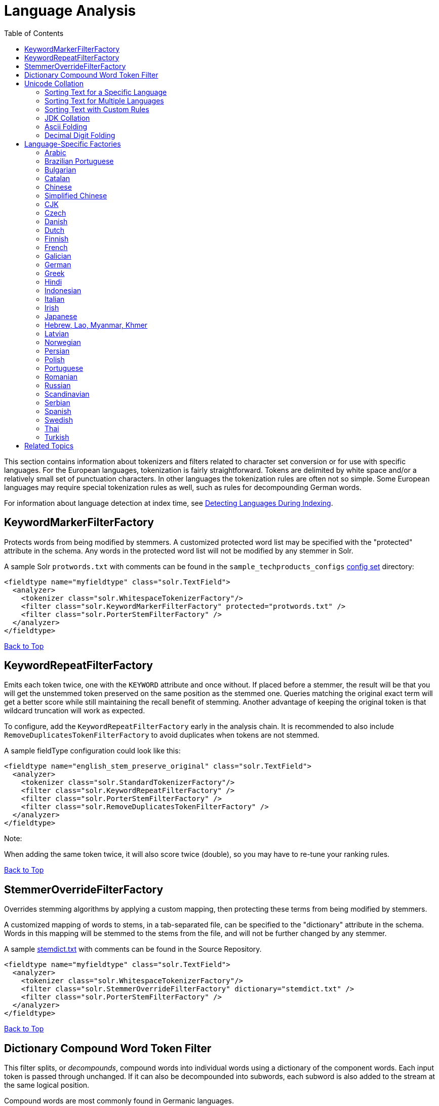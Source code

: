 Language Analysis
=================
:toc:
:page-shortname: language-analysis
:page-permalink: language-analysis.html

This section contains information about tokenizers and filters related to character set conversion or for use with specific languages. For the European languages, tokenization is fairly straightforward. Tokens are delimited by white space and/or a relatively small set of punctuation characters. In other languages the tokenization rules are often not so simple. Some European languages may require special tokenization rules as well, such as rules for decompounding German words.

For information about language detection at index time, see <<detecting-languages-during-indexing.adoc,Detecting Languages During Indexing>>.

toc::[]

[[LanguageAnalysis-KeywordMarkerFilterFactory]]
== KeywordMarkerFilterFactory

Protects words from being modified by stemmers. A customized protected word list may be specified with the "protected" attribute in the schema. Any words in the protected word list will not be modified by any stemmer in Solr.

A sample Solr `protwords.txt` with comments can be found in the `sample_techproducts_configs` <<config-sets.adoc,config set>> directory:

[source,xml]
----
<fieldtype name="myfieldtype" class="solr.TextField">
  <analyzer>
    <tokenizer class="solr.WhitespaceTokenizerFactory"/>
    <filter class="solr.KeywordMarkerFilterFactory" protected="protwords.txt" />
    <filter class="solr.PorterStemFilterFactory" />
  </analyzer>
</fieldtype>
----

<<#main,Back to Top>>

[[LanguageAnalysis-KeywordRepeatFilterFactory]]
== KeywordRepeatFilterFactory

Emits each token twice, one with the `KEYWORD` attribute and once without. If placed before a stemmer, the result will be that you will get the unstemmed token preserved on the same position as the stemmed one. Queries matching the original exact term will get a better score while still maintaining the recall benefit of stemming. Another advantage of keeping the original token is that wildcard truncation will work as expected.

To configure, add the `KeywordRepeatFilterFactory` early in the analysis chain. It is recommended to also include `RemoveDuplicatesTokenFilterFactory` to avoid duplicates when tokens are not stemmed.

A sample fieldType configuration could look like this:

[source,xml]
----
<fieldtype name="english_stem_preserve_original" class="solr.TextField">
  <analyzer>
    <tokenizer class="solr.StandardTokenizerFactory"/>
    <filter class="solr.KeywordRepeatFilterFactory" />
    <filter class="solr.PorterStemFilterFactory" />
    <filter class="solr.RemoveDuplicatesTokenFilterFactory" />
  </analyzer>
</fieldtype>
----

Note:

When adding the same token twice, it will also score twice (double), so you may have to re-tune your ranking rules.

<<#main,Back to Top>>

[[LanguageAnalysis-StemmerOverrideFilterFactory]]
== StemmerOverrideFilterFactory

Overrides stemming algorithms by applying a custom mapping, then protecting these terms from being modified by stemmers.

A customized mapping of words to stems, in a tab-separated file, can be specified to the "dictionary" attribute in the schema. Words in this mapping will be stemmed to the stems from the file, and will not be further changed by any stemmer.

A sample http://svn.apache.org/repos/asf/lucene/dev/trunk/solr/core/src/test-files/solr/collection1/conf/stemdict.txt[stemdict.txt] with comments can be found in the Source Repository.

[source,xml]
----
<fieldtype name="myfieldtype" class="solr.TextField">
  <analyzer>
    <tokenizer class="solr.WhitespaceTokenizerFactory"/>
    <filter class="solr.StemmerOverrideFilterFactory" dictionary="stemdict.txt" />
    <filter class="solr.PorterStemFilterFactory" />
  </analyzer>
</fieldtype>
----

<<#main,Back to Top>>

[[LanguageAnalysis-DictionaryCompoundWordTokenFilter]]
== Dictionary Compound Word Token Filter

This filter splits, or __decompounds__, compound words into individual words using a dictionary of the component words. Each input token is passed through unchanged. If it can also be decompounded into subwords, each subword is also added to the stream at the same logical position.

Compound words are most commonly found in Germanic languages.

*Factory class:* `solr.DictionaryCompoundWordTokenFilterFactory`

*Arguments:*

`dictionary`: (required) The path of a file that contains a list of simple words, one per line. Blank lines and lines that begin with "#" are ignored. This path may be an absolute path, or path relative to the Solr config directory.

`minWordSize`: (integer, default 5) Any token shorter than this is not decompounded.

`minSubwordSize`: (integer, default 2) Subwords shorter than this are not emitted as tokens.

`maxSubwordSize`: (integer, default 15) Subwords longer than this are not emitted as tokens.

`onlyLongestMatch`: (true/false) If true (the default), only the longest matching subwords will generate new tokens.

*Example:*

Assume that `germanwords.txt` contains at least the following words: `dumm kopf donau dampf schiff`

[source,xml]
----
<analyzer>
  <tokenizer class="solr.StandardTokenizerFactory"/>
  <filter class="solr.DictionaryCompoundWordTokenFilterFactory" dictionary="germanwords.txt"/>
</analyzer>
----

*In:* "Donaudampfschiff dummkopf"

*Tokenizer to Filter:* "Donaudampfschiff"(1), "dummkopf"(2),

*Out:* "Donaudampfschiff"(1), "Donau"(1), "dampf"(1), "schiff"(1), "dummkopf"(2), "dumm"(2), "kopf"(2)

<<#main,Back to Top>>

[[LanguageAnalysis-UnicodeCollation]]
== Unicode Collation

Unicode Collation is a language-sensitive method of sorting text that can also be used for advanced search purposes.

Unicode Collation in Solr is fast, because all the work is done at index time.

Rather than specifying an analyzer within `<fieldtype ... class="solr.TextField">`, the `solr.CollationField` and `solr.ICUCollationField` field type classes provide this functionality. `solr.ICUCollationField`, which is backed by http://site.icu-project.org[the ICU4J library], provides more flexible configuration, has more locales, is significantly faster, and requires less memory and less index space, since its keys are smaller than those produced by the JDK implementation that backs `solr.CollationField`.

`solr.ICUCollationField` is included in the Solr `analysis-extras` contrib - see `solr/contrib/analysis-extras/README.txt` for instructions on which jars you need to add to your `SOLR_HOME/lib` in order to use it.

`solr.ICUCollationField` and `solr.CollationField` fields can be created in two ways:

* Based upon a system collator associated with a Locale.
* Based upon a tailored `RuleBasedCollator` ruleset.

*Arguments for `solr.ICUCollationField`, specified as attributes within the `<fieldtype>` element:*

Using a System collator:

`locale`: (required) http://www.rfc-editor.org/rfc/rfc3066.txt[RFC 3066] locale ID. See http://demo.icu-project.org/icu-bin/locexp[the ICU locale explorer] for a list of supported locales.

`strength`: Valid values are `primary`, `secondary`, `tertiary`, `quaternary`, or `identical`. See http://userguide.icu-project.org/collation/concepts#TOC-Comparison-Levels[Comparison Levels in ICU Collation Concepts] for more information.

`decomposition`: Valid values are `no` or `canonical`. See http://userguide.icu-project.org/collation/concepts#TOC-Normalization[Normalization in ICU Collation Concepts] for more information.

Using a Tailored ruleset:

`custom`: (required) Path to a UTF-8 text file containing rules supported by the ICU ` RuleBasedCollator `

`strength`: Valid values are `primary`, `secondary`, `tertiary`, `quaternary`, or `identical`. See http://userguide.icu-project.org/collation/concepts#TOC-Comparison-Levels[Comparison Levels in ICU Collation Concepts] for more information.

`decomposition`: Valid values are `no` or `canonical`. See http://userguide.icu-project.org/collation/concepts#TOC-Normalization[Normalization in ICU Collation Concepts] for more information.

Expert options:

`alternate`: Valid values are `shifted` or `non-ignorable`. Can be used to ignore punctuation/whitespace.

`caseLevel`: (true/false) If true, in combination with `strength="primary"`, accents are ignored but case is taken into account. The default is false. See http://userguide.icu-project.org/collation/concepts#TOC-CaseLevel[CaseLevel in ICU Collation Concepts] for more information.

`caseFirst`: Valid values are `lower` or `upper`. Useful to control which is sorted first when case is not ignored.

`numeric`: (true/false) If true, digits are sorted according to numeric value, e.g. foobar-9 sorts before foobar-10. The default is false.

`variableTop`: Single character or contraction. Controls what is variable for `alternate`

[[LanguageAnalysis-SortingTextforaSpecificLanguage]]
=== Sorting Text for a Specific Language

In this example, text is sorted according to the default German rules provided by ICU4J.

Locales are typically defined as a combination of language and country, but you can specify just the language if you want. For example, if you specify "de" as the language, you will get sorting that works well for the German language. If you specify "de" as the language and "CH" as the country, you will get German sorting specifically tailored for Switzerland.

[source,xml]
----
<!-- Define a field type for German collation -->
<fieldType name="collatedGERMAN" class="solr.ICUCollationField"
           locale="de"
           strength="primary" />
...
<!-- Define a field to store the German collated manufacturer names. -->
<field name="manuGERMAN" type="collatedGERMAN" indexed="false" stored="false" docValues="true"/>
...
<!-- Copy the text to this field. We could create French, English, Spanish versions too,
     and sort differently for different users! -->
<copyField source="manu" dest="manuGERMAN"/>
----

In the example above, we defined the strength as "primary". The strength of the collation determines how strict the sort order will be, but it also depends upon the language. For example, in English, "primary" strength ignores differences in case and accents.

Another example:

[source,xml]
----
<fieldType name="polishCaseInsensitive" class="solr.ICUCollationField"
           locale="pl_PL"
           strength="secondary" />
...
<field name="city" type="text_general" indexed="true" stored="true"/>
...
<field name="city_sort" type="polishCaseInsensitive" indexed="true" stored="false"/>
...
<copyField source="city" dest="city_sort"/>
----

The type will be used for the fields where the data contains Polish text. The "secondary" strength will ignore case differences, but, unlike "primary" strength, a letter with diacritic(s) will be sorted differently from the same base letter without diacritics.

An example using the "city_sort" field to sort:

[source,plain]
----
q=*:*&fl=city&sort=city_sort+asc
----

[[LanguageAnalysis-SortingTextforMultipleLanguages]]
=== Sorting Text for Multiple Languages

There are two approaches to supporting multiple languages: if there is a small list of languages you wish to support, consider defining collated fields for each language and using `copyField`. However, adding a large number of sort fields can increase disk and indexing costs. An alternative approach is to use the Unicode `default` collator.

The Unicode `default` or `ROOT` locale has rules that are designed to work well for most languages. To use the `default` locale, simply define the locale as the empty string. This Unicode default sort is still significantly more advanced than the standard Solr sort.

[source,xml]
----
<fieldType name="collatedROOT" class="solr.ICUCollationField"
           locale=""
           strength="primary" />
----

[[LanguageAnalysis-SortingTextwithCustomRules]]
=== Sorting Text with Custom Rules

You can define your own set of sorting rules. It's easiest to take existing rules that are close to what you want and customize them.

In the example below, we create a custom rule set for German called DIN 5007-2. This rule set treats umlauts in German differently: it treats ö as equivalent to oe, ä as equivalent to ae, and ü as equivalent to ue. For more information, see the http://icu-project.org/apiref/icu4j/com/ibm/icu/text/RuleBasedCollator.html[ICU RuleBasedCollator javadocs].

This example shows how to create a custom rule set for `solr.ICUCollationField` and dump it to a file:

[source,java]
----
// get the default rules for Germany
// these are called DIN 5007-1 sorting
RuleBasedCollator baseCollator = (RuleBasedCollator) Collator.getInstance(new ULocale("de", "DE"));

// define some tailorings, to make it DIN 5007-2 sorting.
// For example, this makes ö equivalent to oe
String DIN5007_2_tailorings =
    "& ae , a\u0308 & AE , A\u0308"+
    "& oe , o\u0308 & OE , O\u0308"+
    "& ue , u\u0308 & UE , u\u0308";

// concatenate the default rules to the tailorings, and dump it to a String
RuleBasedCollator tailoredCollator = new RuleBasedCollator(baseCollator.getRules() + DIN5007_2_tailorings);
String tailoredRules = tailoredCollator.getRules();

// write these to a file, be sure to use UTF-8 encoding!!!
FileOutputStream os = new FileOutputStream(new File("/solr_home/conf/customRules.dat"));
IOUtils.write(tailoredRules, os, "UTF-8");
----

This rule set can now be used for custom collation in Solr:

[source,xml]
----
<fieldType name="collatedCUSTOM" class="solr.ICUCollationField"
           custom="customRules.dat"
           strength="primary" />
----

[[LanguageAnalysis-JDKCollation]]
=== JDK Collation

As mentioned above, ICU Unicode Collation is better in several ways than JDK Collation, but if you cannot use ICU4J for some reason, you can use `solr.CollationField`.

The principles of JDK Collation are the same as those of ICU Collation; you just specify `language`, `country` and `variant` arguments instead of the combined `locale` argument.

*Arguments for `solr.CollationField`, specified as attributes within the `<fieldtype>` element:*

Using a System collator (see http://www.oracle.com/technetwork/java/javase/java8locales-2095355.html[Oracle's list of locales supported in Java 8]):

`language`: (required) http://www.loc.gov/standards/iso639-2/php/code_list.php[ISO-639] language code

`country`: http://www.iso.org/iso/country_codes/iso_3166_code_lists/country_names_and_code_elements.htm[ISO-3166] country code

`variant`: Vendor or browser-specific code

`strength`: Valid values are `primary`, `secondary`, `tertiary` or `identical`. See http://docs.oracle.com/javase/8/docs/api/java/text/Collator.html[Oracle Java 8 Collator javadocs] for more information.

`decomposition`: Valid values are `no`, `canonical`, or `full`. See http://docs.oracle.com/javase/8/docs/api/java/text/Collator.html[Oracle Java 8 Collator javadocs] for more information.

Using a Tailored ruleset:

`custom`: (required) Path to a UTF-8 text file containing rules supported by the ` JDK RuleBasedCollator `

`strength`: Valid values are `primary`, `secondary`, `tertiary` or `identical`. See http://docs.oracle.com/javase/8/docs/api/java/text/Collator.html[Oracle Java 8 Collator javadocs] for more information.

`decomposition`: Valid values are `no`, `canonical`, or `full`. See http://docs.oracle.com/javase/8/docs/api/java/text/Collator.html[Oracle Java 8 Collator javadocs] for more information.

*A `solr.CollationField` example:*

[source,xml]
----
<fieldType name="collatedGERMAN" class="solr.CollationField"
           language="de"
           country="DE"
           strength="primary" /> <!-- ignore Umlauts and letter case when sorting -->
...
<field name="manuGERMAN" type="collatedGERMAN" indexed="false" stored="false" docValues="true" />
...
<copyField source="manu" dest="manuGERMAN"/>
----

<<#main,Back to Top>>

[[LanguageAnalysis-ASCII&DecimalFoldingFilters]]
== ASCII & Decimal Folding Filters

[[LanguageAnalysis-AsciiFolding]]
=== Ascii Folding

This filter converts alphabetic, numeric, and symbolic Unicode characters which are not in the first 127 ASCII characters (the "Basic Latin" Unicode block) into their ASCII equivalents, if one exists. Only those characters with reasonable ASCII alternatives are converted.

This can increase recall by causing more matches. On the other hand, it can reduce precision because language-specific character differences may be lost.

*Factory class:* `solr.ASCIIFoldingFilterFactory`

*Arguments:* None

*Example:*

[source,xml]
----
<analyzer>
  <tokenizer class="solr.StandardTokenizerFactory"/>
  <filter class="solr.ASCIIFoldingFilterFactory"/>
</analyzer>
----

*In:* "Björn Ångström"

*Tokenizer to Filter:* "Björn", "Ångström"

*Out:* "Bjorn", "Angstrom"

[[LanguageAnalysis-DecimalDigitFolding]]
=== Decimal Digit Folding

This filter converts any character in the Unicode "Decimal Number" general category (`"Nd"`) into their equivalent Basic Latin digits (0-9).

This can increase recall by causing more matches. On the other hand, it can reduce precision because language-specific character differences may be lost.

*Factory class:* `solr.DecimalDigitFilterFactory`

*Arguments:* None

*Example:*

[source,xml]
----
<analyzer>
  <tokenizer class="solr.StandardTokenizerFactory"/>
  <filter class="solr.DecimalDigitFilterFactory"/>
</analyzer>
----

<<#main,Back to Top>>

[[LanguageAnalysis-Language-SpecificFactories]]
== Language-Specific Factories

These factories are each designed to work with specific languages. The languages covered here are:

* <<#LanguageAnalysis-Arabic,Arabic>>
* <<#LanguageAnalysis-BrazilianPortuguese,Brazilian Portuguese>>
* <<#LanguageAnalysis-Bulgarian,Bulgarian>>
* <<#LanguageAnalysis-Catalan,Catalan>>
* <<#LanguageAnalysis-Chinese,Chinese>>
* <<#LanguageAnalysis-SimplifiedChinese,Simplified Chinese>>
* <<#LanguageAnalysis-CJK,CJK>>
* <<#LanguageAnalysis-Czech,Czech>>
* <<#LanguageAnalysis-Danish,Danish>>

* <<#LanguageAnalysis-Dutch,Dutch>>
* <<#LanguageAnalysis-Finnish,Finnish>>
* <<#LanguageAnalysis-French,French>>
* <<#LanguageAnalysis-Galician,Galician>>
* <<#LanguageAnalysis-German,German>>
* <<#LanguageAnalysis-Greek,Greek>>
* <<#LanguageAnalysis-Hebrew,Lao,Myanmar,Khmer,Hebrew, Lao, Myanmar, Khmer>>
* <<#LanguageAnalysis-Hindi,Hindi>>

* <<#LanguageAnalysis-Indonesian,Indonesian>>
* <<#LanguageAnalysis-Italian,Italian>>
* <<#LanguageAnalysis-Irish,Irish>>
* <<#LanguageAnalysis-Japanese,Japanese>>
* <<#LanguageAnalysis-Latvian,Latvian>>
* <<#LanguageAnalysis-Norwegian,Norwegian>>
* <<#LanguageAnalysis-Persian,Persian>>
* <<#LanguageAnalysis-Polish,Polish>>
* <<#LanguageAnalysis-Portuguese,Portuguese>>

* <<#LanguageAnalysis-Romanian,Romanian>>
* <<#LanguageAnalysis-Russian,Russian>>
* <<#LanguageAnalysis-Scandinavian,Scandinavian>>
* <<#LanguageAnalysis-Serbian,Serbian>>
* <<#LanguageAnalysis-Spanish,Spanish>>
* <<#LanguageAnalysis-Swedish,Swedish>>
* <<#LanguageAnalysis-Thai,Thai>>
* <<#LanguageAnalysis-Turkish,Turkish>>

[[LanguageAnalysis-Arabic]]
=== Arabic

Solr provides support for the http://www.mtholyoke.edu/~lballest/Pubs/arab_stem05.pdf[Light-10] (PDF) stemming algorithm, and Lucene includes an example stopword list.

This algorithm defines both character normalization and stemming, so these are split into two filters to provide more flexibility.

*Factory classes:* `solr.ArabicStemFilterFactory`, `solr.ArabicNormalizationFilterFactory`

*Arguments:* None

*Example:*

[source,xml]
----
<analyzer>
  <tokenizer class="solr.StandardTokenizerFactory"/>
  <filter class="solr.ArabicNormalizationFilterFactory"/>
  <filter class="solr.ArabicStemFilterFactory"/>
</analyzer>
----

<<#main,Back to Top>>

[[LanguageAnalysis-BrazilianPortuguese]]
=== Brazilian Portuguese

This is a Java filter written specifically for stemming the Brazilian dialect of the Portuguese language. It uses the Lucene class `org.apache.lucene.analysis.br.BrazilianStemmer`. Although that stemmer can be configured to use a list of protected words (which should not be stemmed), this factory does not accept any arguments to specify such a list.

*Factory class:* `solr.BrazilianStemFilterFactory`

*Arguments:* None

*Example:*

[source,xml]
----
<analyzer type="index">
  <tokenizer class="solr.StandardTokenizerFactory"/>
  <filter class="solr.BrazilianStemFilterFactory"/>
</analyzer>
----

*In:* "praia praias"

*Tokenizer to Filter:* "praia", "praias"

*Out:* "pra", "pra"

<<#main,Back to Top>>

[[LanguageAnalysis-Bulgarian]]
=== Bulgarian

Solr includes a light stemmer for Bulgarian, following http://members.unine.ch/jacques.savoy/Papers/BUIR.pdf[this algorithm] (PDF), and Lucene includes an example stopword list.

*Factory class:* `solr.BulgarianStemFilterFactory`

*Arguments:* None

*Example:*

[source,xml]
----
<analyzer>  
  <tokenizer class="solr.StandardTokenizerFactory"/>
  <filter class="solr.LowerCaseFilterFactory"/>
  <filter class="solr.BulgarianStemFilterFactory"/>
</analyzer>
----

<<#main,Back to Top>>

[[LanguageAnalysis-Catalan]]
=== Catalan

Solr can stem Catalan using the Snowball Porter Stemmer with an argument of `language="Catalan"`. Solr includes a set of contractions for Catalan, which can be stripped using `solr.ElisionFilterFactory`.

*Factory class:* `solr.SnowballPorterFilterFactory`

*Arguments:*

`language`: (required) stemmer language, "Catalan" in this case

*Example:*

[source,xml]
----
<analyzer>
  <tokenizer class="solr.StandardTokenizerFactory"/>
  <filter class="solr.LowerCaseFilterFactory"/>
  <filter class="solr.ElisionFilterFactory" 
          articles="lang/contractions_ca.txt"/>
  <filter class="solr.SnowballPorterFilterFactory" language="Catalan" />
</analyzer>
----

*In:* "llengües llengua"

*Tokenizer to Filter:* "llengües"(1) "llengua"(2),

*Out:* "llengu"(1), "llengu"(2)

<<#main,Back to Top>>

[[LanguageAnalysis-Chinese]]
=== Chinese

[[LanguageAnalysis-ChineseTokenizer]]
==== Chinese Tokenizer

The Chinese Tokenizer is deprecated as of Solr 3.4. Use the <<tokenizers.adoc#Tokenizers-StandardTokenizer,`solr.StandardTokenizerFactory`>> instead.

*Factory class:* `solr.ChineseTokenizerFactory`

*Arguments:* None

*Example:*

[source,xml]
----
<analyzer type="index">
  <tokenizer class="solr.ChineseTokenizerFactory"/>
</analyzer>
----

[[LanguageAnalysis-ChineseFilterFactory]]
==== Chinese Filter Factory

The Chinese Filter Factory is deprecated as of Solr 3.4. Use the <<filter-descriptions.adoc#FilterDescriptions-StopFilter,`solr.StopFilterFactory`>> instead.

*Factory class:* `solr.ChineseFilterFactory`

*Arguments:* None

*Example:*

[source,xml]
----
<analyzer type="index">
  <tokenizer class="solr.StandardTokenizerFactory"/>
  <filter class="solr.ChineseFilterFactory"/>
</analyzer>
----

<<#main,Back to Top>>

[[LanguageAnalysis-SimplifiedChinese]]
=== Simplified Chinese

For Simplified Chinese, Solr provides support for Chinese sentence and word segmentation with the `solr.HMMChineseTokenizerFactory` in the `analysis-extras` contrib module. This component includes a large dictionary and segments Chinese text into words with the Hidden Markov Model. To use this filter, see `solr/contrib/analysis-extras/README.txt` for instructions on which jars you need to add to your `solr_home/lib`.

*Factory class:* `solr.HMMChineseTokenizerFactory`

*Arguments:* None

*Examples:*

To use the default setup with fallback to English Porter stemmer for English words, use:

`<analyzer class="org.apache.lucene.analysis.cn.smart.SmartChineseAnalyzer"/>`

Or to configure your own analysis setup, use the `solr.HMMChineseTokenizerFactory` along with your custom filter setup.

[source,xml]
----
<analyzer>
  <tokenizer class="solr.HMMChineseTokenizerFactory"/>
  <filter class="solr.StopFilterFactory
          words="org/apache/lucene/analysis/cn/smart/stopwords.txt"/>
  <filter class="solr.PorterStemFilterFactory"/>
</analyzer>
----

<<#main,Back to Top>>

[[LanguageAnalysis-CJK]]
=== CJK

This tokenizer breaks Chinese, Japanese and Korean language text into tokens. These are not whitespace delimited languages. The tokens generated by this tokenizer are "doubles", overlapping pairs of CJK characters found in the field text.

*Factory class:* `solr.CJKTokenizerFactory`

*Arguments:* None

*Example:*

[source,xml]
----
<analyzer type="index">
  <tokenizer class="solr.CJKTokenizerFactory"/>
</analyzer>
----

<<#main,Back to Top>>

[[LanguageAnalysis-Czech]]
=== Czech

Solr includes a light stemmer for Czech, following https://dl.acm.org/citation.cfm?id=1598600[this algorithm], and Lucene includes an example stopword list.

*Factory class:* `solr.CzechStemFilterFactory`

*Arguments:* None

*Example:*

[source,xml]
----
<analyzer>
  <tokenizer class="solr.StandardTokenizerFactory"/>
  <filter class="solr.LowerCaseFilterFactory"/>
  <filter class="solr.CzechStemFilterFactory"/>
<analyzer>
----

*In:* "prezidenští, prezidenta, prezidentského"

*Tokenizer to Filter:* "prezidenští", "prezidenta", "prezidentského"

*Out:* "preziden", "preziden", "preziden"

<<#main,Back to Top>>

[[LanguageAnalysis-Danish]]
=== Danish

Solr can stem Danish using the Snowball Porter Stemmer with an argument of `language="Danish"`.

Also relevant are the <<#LanguageAnalysis-Scandinavian,Scandinavian normalization filters>>.

*Factory class:* `solr.SnowballPorterFilterFactory`

*Arguments:*

`language`: (required) stemmer language, "Danish" in this case

*Example:*

[source,xml]
----
<analyzer>
  <tokenizer class="solr.StandardTokenizerFactory"/>
  <filter class="solr.LowerCaseFilterFactory"/>
  <filter class="solr.SnowballPorterFilterFactory" language="Danish" />
</analyzer>
----

*In:* "undersøg undersøgelse"

*Tokenizer to Filter:* "undersøg"(1) "undersøgelse"(2),

*Out:* "undersøg"(1), "undersøg"(2)

<<#main,Back to Top>>

[[LanguageAnalysis-Dutch]]
=== Dutch

Solr can stem Dutch using the Snowball Porter Stemmer with an argument of `language="Dutch"`.

*Factory class:* `solr.SnowballPorterFilterFactory`

*Arguments:*

`language`: (required) stemmer language, "Dutch" in this case

*Example:*

[source,xml]
----
<analyzer type="index">
  <tokenizer class="solr.StandardTokenizerFactory"/>
  <filter class="solr.LowerCaseFilterFactory"/>
  <filter class="solr.SnowballPorterFilterFactory" language="Dutch"/>
</analyzer>
----

*In:* "kanaal kanalen"

*Tokenizer to Filter:* "kanaal", "kanalen"

*Out:* "kanal", "kanal"

<<#main,Back to Top>>

[[LanguageAnalysis-Finnish]]
=== Finnish

Solr includes support for stemming Finnish, and Lucene includes an example stopword list.

*Factory class:* `solr.FinnishLightStemFilterFactory`

*Arguments:* None

*Example:*

[source,xml]
----
<analyzer type="index">
  <tokenizer class="solr.StandardTokenizerFactory"/>
  <filter class="solr.FinnishLightStemFilterFactory"/>
</analyzer>
----

*In:* "kala kalat"

*Tokenizer to Filter:* "kala", "kalat"

*Out:* "kala", "kala"

<<#main,Back to Top>>

[[LanguageAnalysis-French]]
=== French

[[LanguageAnalysis-ElisionFilter]]
==== Elision Filter

Removes article elisions from a token stream. This filter can be useful for languages such as French, Catalan, Italian, and Irish.

*Factory class:* `solr.ElisionFilterFactory`

*Arguments:*

`articles`: The pathname of a file that contains a list of articles, one per line, to be stripped. Articles are words such as "le", which are commonly abbreviated, such as in _l'avion_ (the plane). This file should include the abbreviated form, which precedes the apostrophe. In this case, simply "__l__". If no `articles` attribute is specified, a default set of French articles is used.

`ignoreCase`: (boolean) If true, the filter ignores the case of words when comparing them to the common word file. Defaults to `false`

*Example:*

[source,xml]
----
<analyzer>
  <tokenizer class="solr.StandardTokenizerFactory"/>
  <filter class="solr.ElisionFilterFactory" 
          ignoreCase="true"
          articles="lang/contractions_fr.txt"/>
</analyzer>
----

*In:* "L'histoire d'art"

*Tokenizer to Filter:* "L'histoire", "d'art"

*Out:* "histoire", "art"

[[LanguageAnalysis-FrenchLightStemFilter]]
==== French Light Stem Filter

Solr includes three stemmers for French: one in the `solr.SnowballPorterFilterFactory`, a lighter stemmer called `solr.FrenchLightStemFilterFactory`, and an even less aggressive stemmer called `solr.FrenchMinimalStemFilterFactory`. Lucene includes an example stopword list.

*Factory classes:* `solr.FrenchLightStemFilterFactory`, `solr.FrenchMinimalStemFilterFactory`

*Arguments:* None

*Examples:*

[source,xml]
----
<analyzer>
  <tokenizer class="solr.StandardTokenizerFactory"/>
  <filter class="solr.LowerCaseFilterFactory"/>
  <filter class="solr.ElisionFilterFactory" 
          articles="lang/contractions_fr.txt"/>
  <filter class="solr.FrenchLightStemFilterFactory"/>
</analyzer>
----

[source,xml]
----
<analyzer>
  <tokenizer class="solr.StandardTokenizerFactory"/>
  <filter class="solr.LowerCaseFilterFactory"/>
  <filter class="solr.ElisionFilterFactory" 
          articles="lang/contractions_fr.txt"/>
  <filter class="solr.FrenchMinimalStemFilterFactory"/>
</analyzer>
----

*In:* "le chat, les chats"

*Tokenizer to Filter:* "le", "chat", "les", "chats"

*Out:* "le", "chat", "le", "chat"

<<#main,Back to Top>>

[[LanguageAnalysis-Galician]]
=== Galician

Solr includes a stemmer for Galician following http://bvg.udc.es/recursos_lingua/stemming.jsp[this algorithm], and Lucene includes an example stopword list.

*Factory class:* `solr.GalicianStemFilterFactory`

*Arguments:* None

*Example:*

[source,xml]
----
<analyzer>
  <tokenizer class="solr.StandardTokenizerFactory"/>
  <filter class="solr.LowerCaseFilterFactory"/>
  <filter class="solr.GalicianStemFilterFactory"/>
</analyzer>
----

*In:* "felizmente Luzes"

*Tokenizer to Filter:* "felizmente", "luzes"

*Out:* "feliz", "luz"

<<#main,Back to Top>>

[[LanguageAnalysis-German]]
=== German

Solr includes four stemmers for German: one in the `solr.SnowballPorterFilterFactory language="German"`, a stemmer called `solr.GermanStemFilterFactory`, a lighter stemmer called `solr.GermanLightStemFilterFactory`, and an even less aggressive stemmer called `solr.GermanMinimalStemFilterFactory`. Lucene includes an example stopword list.

*Factory classes:* `solr.GermanStemFilterFactory`, `solr.LightGermanStemFilterFactory`, `solr.MinimalGermanStemFilterFactory`

*Arguments:* None

*Examples:*

[source,xml]
----
<analyzer type="index">
  <tokenizer class="solr.StandardTokenizerFactory "/>
  <filter class="solr.GermanStemFilterFactory"/>
</analyzer>
----

[source,xml]
----
<analyzer type="index">
  <tokenizer class="solr.StandardTokenizerFactory"/>
  <filter class="solr.GermanLightStemFilterFactory"/>
</analyzer>
----

[source,xml]
----
<analyzer type="index">
  <tokenizer class="solr.StandardTokenizerFactory "/>
  <filter class="solr.GermanMinimalStemFilterFactory"/>
</analyzer>
----

*In:* "haus häuser"

*Tokenizer to Filter:* "haus", "häuser"

*Out:* "haus", "haus"

<<#main,Back to Top>>

[[LanguageAnalysis-Greek]]
=== Greek

This filter converts uppercase letters in the Greek character set to the equivalent lowercase character.

*Factory class:* `solr.GreekLowerCaseFilterFactory`

*Arguments:* None

Note:

Use of custom charsets is not longer supported as of Solr 3.1. If you need to index text in these encodings, please use Java's character set conversion facilities (InputStreamReader, and so on.) during I/O, so that Lucene can analyze this text as Unicode instead.

*Example:*

[source,xml]
----
<analyzer type="index">
  <tokenizer class="solr.StandardTokenizerFactory"/>
  <filter class="solr.GreekLowerCaseFilterFactory"/>
</analyzer>
----

<<#main,Back to Top>>

[[LanguageAnalysis-Hindi]]
=== Hindi

Solr includes support for stemming Hindi following http://computing.open.ac.uk/Sites/EACLSouthAsia/Papers/p6-Ramanathan.pdf[this algorithm] (PDF), support for common spelling differences through the `solr.HindiNormalizationFilterFactory`, support for encoding differences through the `solr.IndicNormalizationFilterFactory` following http://ldc.upenn.edu/myl/IndianScriptsUnicode.html[this algorithm], and Lucene includes an example stopword list.

*Factory classes:* `solr.IndicNormalizationFilterFactory`, `solr.HindiNormalizationFilterFactory`, `solr.HindiStemFilterFactory`

*Arguments:* None

*Example:*

[source,xml]
----
<analyzer type="index">
  <tokenizer class="solr.StandardTokenizerFactory"/>
  <filter class="solr.IndicNormalizationFilterFactory"/>
  <filter class="solr.HindiNormalizationFilterFactory"/>
  <filter class="solr.HindiStemFilterFactory"/>
</analyzer>
----

<<#main,Back to Top>>

[[LanguageAnalysis-Indonesian]]
=== Indonesian

Solr includes support for stemming Indonesian (Bahasa Indonesia) following http://www.illc.uva.nl/Publications/ResearchReports/MoL-2003-02.text.pdf[this algorithm] (PDF), and Lucene includes an example stopword list.

*Factory class:* `solr.IndonesianStemFilterFactory`

*Arguments:* None

*Example:*

[source,xml]
----
<analyzer>
  <tokenizer class="solr.StandardTokenizerFactory"/>
  <filter class="solr.LowerCaseFilterFactory"/>
  <filter class="solr.IndonesianStemFilterFactory" stemDerivational="true" />
</analyzer>
----

*In:* "sebagai sebagainya"

*Tokenizer to Filter:* "sebagai", "sebagainya"

*Out:* "bagai", "bagai"

<<#main,Back to Top>>

[[LanguageAnalysis-Italian]]
=== Italian

Solr includes two stemmers for Italian: one in the `solr.SnowballPorterFilterFactory language="Italian"`, and a lighter stemmer called `solr.ItalianLightStemFilterFactory`. Lucene includes an example stopword list.

*Factory class:* `solr.ItalianStemFilterFactory`

*Arguments:* None

*Example:*

[source,xml]
----
<analyzer>
  <tokenizer class="solr.StandardTokenizerFactory"/>
  <filter class="solr.LowerCaseFilterFactory"/>
  <filter class="solr.ElisionFilterFactory" 
          articles="lang/contractions_it.txt"/>
  <filter class="solr.ItalianLightStemFilterFactory"/>
</analyzer>
----

*In:* "propaga propagare propagamento"

*Tokenizer to Filter:* "propaga", "propagare", "propagamento"

*Out:* "propag", "propag", "propag"

<<#main,Back to Top>>

[[LanguageAnalysis-Irish]]
=== Irish

Solr can stem Irish using the Snowball Porter Stemmer with an argument of `language="Irish"`. Solr includes `solr.IrishLowerCaseFilterFactory`, which can handle Irish-specific constructs. Solr also includes a set of contractions for Irish which can be stripped using `solr.ElisionFilterFactory`.

*Factory class:* `solr.SnowballPorterFilterFactory`

*Arguments:*

`language`: (required) stemmer language, "Irish" in this case

*Example:*

[source,xml]
----
<analyzer>
  <tokenizer class="solr.StandardTokenizerFactory"/>
  <filter class="solr.ElisionFilterFactory"
          articles="lang/contractions_ga.txt"/>
  <filter class="solr.IrishLowerCaseFilterFactory"/>
  <filter class="solr.SnowballPorterFilterFactory" language="Irish" />
</analyzer>
----

*In:* "siopadóireacht síceapatacha b'fhearr m'athair"

*Tokenizer to Filter:* "siopadóireacht", "síceapatacha", "b'fhearr", "m'athair"

*Out:* "siopadóir", "síceapaite", "fearr", "athair"

<<#main,Back to Top>>

[[LanguageAnalysis-Japanese]]
=== Japanese

Solr includes support for analyzing Japanese, via the Lucene Kuromoji morphological analyzer, which includes several analysis components - more details on each below:

* `JapaneseIterationMarkCharFilter` normalizes Japanese horizontal iteration marks (odoriji) to their expanded form.
* `JapaneseTokenizer` tokenizes Japanese using morphological analysis, and annotates each term with part-of-speech, base form (a.k.a. lemma), reading and pronunciation.
* `JapaneseBaseFormFilter` replaces original terms with their base forms (a.k.a. lemmas).
* `JapanesePartOfSpeechStopFilter` removes terms that have one of the configured parts-of-speech.
* `JapaneseKatakanaStemFilter` normalizes common katakana spelling variations ending in a long sound character (U+30FC) by removing the long sound character.

Also useful for Japanese analysis, from lucene-analyzers-common:

* `CJKWidthFilter` folds fullwidth ASCII variants into the equivalent Basic Latin forms, and folds halfwidth Katakana variants into their equivalent fullwidth forms.

[[LanguageAnalysis-JapaneseIterationMarkCharFilter]]
==== Japanese Iteration Mark CharFilter

Normalizes horizontal Japanese iteration marks (odoriji) to their expanded form. Vertical iteration marks are not supported.

*Factory class:* `JapaneseIterationMarkCharFilterFactory`

*Arguments:*

`normalizeKanji`: set to `false` to not normalize kanji iteration marks (default is `true`)

` normalizeKana`: set to `false` to not normalize kana iteration marks (default is `true`)

[[LanguageAnalysis-JapaneseTokenizer]]
==== Japanese Tokenizer

Tokenizer for Japanese that uses morphological analysis, and annotates each term with part-of-speech, base form (a.k.a. lemma), reading and pronunciation.

`JapaneseTokenizer` has a `search` mode (the default) that does segmentation useful for search: a heuristic is used to segment compound terms into their constituent parts while also keeping the original compound terms as synonyms.

*Factory class:* `solr.JapaneseTokenizerFactory`

*Arguments:*

`mode`: Use `search` mode to get a noun-decompounding effect useful for search. `search` mode improves segmentation for search at the expense of part-of-speech accuracy. Valid values for `mode` are:

* `normal`: default segmentation
* `search`: segmentation useful for search (extra compound splitting)
* `extended`: search mode plus unigramming of unknown words (experimental)

For some applications it might be good to use `search` mode for indexing and `normal` mode for queries to increase precision and prevent parts of compounds from being matched and highlighted.

`userDictionary`: filename for a user dictionary, which allows overriding the statistical model with your own entries for segmentation, part-of-speech tags and readings without a need to specify weights. See `lang/userdict_ja.txt` for a sample user dictionary file.

`userDictionaryEncoding`: user dictionary encoding (default is UTF-8)

`discardPunctuation`: set to `false` to keep punctuation, `true` to discard (the default)

[[LanguageAnalysis-JapaneseBaseFormFilter]]
==== Japanese Base Form Filter

Replaces original terms' text with the corresponding base form (lemma). (`JapaneseTokenizer` annotates each term with its base form.)

*Factory class:* `JapaneseBaseFormFilterFactory`

(no arguments)

[[LanguageAnalysis-JapanesePartOfSpeechStopFilter]]
==== Japanese Part Of Speech Stop Filter

Removes terms with one of the configured parts-of-speech. `JapaneseTokenizer` annotates terms with parts-of-speech.

*Factory class* *:* `JapanesePartOfSpeechStopFilterFactory`

*Arguments:*

`tags`: filename for a list of parts-of-speech for which to remove terms; see `conf/lang/stoptags_ja.txt` in the `sample_techproducts_config` <<config-sets.adoc,config set>> for an example.

`enablePositionIncrements`: if `luceneMatchVersion` is `4.3` or earlier and `enablePositionIncrements="false"`, no position holes will be left by this filter when it removes tokens. *This argument is invalid if `luceneMatchVersion` is `5.0` or later.*

[[LanguageAnalysis-JapaneseKatakanaStemFilter]]
==== Japanese Katakana Stem Filter

Normalizes common katakana spelling variations ending in a long sound character (U+30FC) by removing the long sound character.

`CJKWidthFilterFactory` should be specified prior to this filter to normalize half-width katakana to full-width.

*Factory class:* `JapaneseKatakanaStemFilterFactory`

*Arguments:*

`minimumLength`: terms below this length will not be stemmed. Default is 4, value must be 2 or more.

[[LanguageAnalysis-CJKWidthFilter]]
==== CJK Width Filter

Folds fullwidth ASCII variants into the equivalent Basic Latin forms, and folds halfwidth Katakana variants into their equivalent fullwidth forms.

*Factory class:* `CJKWidthFilterFactory`

(no arguments)

Example:

[source,xml]
----
<fieldType name="text_ja" positionIncrementGap="100" autoGeneratePhraseQueries="false">
  <analyzer>
    <!-- Uncomment if you need to handle iteration marks: -->
    <!-- <charFilter class="solr.JapaneseIterationMarkCharFilterFactory" /> --> 
    <tokenizer class="solr.JapaneseTokenizerFactory" mode="search" userDictionary="lang/userdict_ja.txt"/>
    <filter class="solr.JapaneseBaseFormFilterFactory"/>
    <filter class="solr.JapanesePartOfSpeechStopFilterFactory" tags="lang/stoptags_ja.txt"/>
    <filter class="solr.CJKWidthFilterFactory"/>
    <filter class="solr.StopFilterFactory" ignoreCase="true" words="lang/stopwords_ja.txt"/>
    <filter class="solr.JapaneseKatakanaStemFilterFactory" minimumLength="4"/>
    <filter class="solr.LowerCaseFilterFactory"/>
  </analyzer>
</fieldType>
----

<<#main,Back to Top>>

[[LanguageAnalysis-Hebrew,Lao,Myanmar,Khmer]]
=== Hebrew, Lao, Myanmar, Khmer

Lucene provides support, in addition to UAX#29 word break rules, for Hebrew's use of the double and single quote characters, and for segmenting Lao, Myanmar, and Khmer into syllables with the `solr.ICUTokenizerFactory` in the `analysis-extras` contrib module. To use this tokenizer, see `solr/contrib/analysis-extras/README.txt for` instructions on which jars you need to add to your `solr_home/lib`.

See <<tokenizers.adoc#Tokenizers-ICUTokenizer,the ICUTokenizer>> for more information.

<<#main,Back to Top>>

[[LanguageAnalysis-Latvian]]
=== Latvian

Solr includes support for stemming Latvian, and Lucene includes an example stopword list.

*Factory class:* `solr.LatvianStemFilterFactory`

*Arguments:* None

*Example:*

[source,xml]
----
<fieldType name="text_lvstem" class="solr.TextField" positionIncrementGap="100">
  <analyzer>
    <tokenizer class="solr.StandardTokenizerFactory"/>
    <filter class="solr.LowerCaseFilterFactory"/>
    <filter class="solr.LatvianStemFilterFactory"/>
  </analyzer>
</fieldType>
----

*In:* "tirgiem tirgus"

*Tokenizer to Filter:* "tirgiem", "tirgus"

*Out:* "tirg", "tirg"

<<#main,Back to Top>>

[[LanguageAnalysis-Norwegian]]
=== Norwegian

Solr includes two classes for stemming Norwegian, `NorwegianLightStemFilterFactory` and `NorwegianMinimalStemFilterFactory`. Lucene includes an example stopword list.

Another option is to use the Snowball Porter Stemmer with an argument of language="Norwegian".

Also relevant are the <<#LanguageAnalysis-Scandinavian,Scandinavian normalization filters>>.

[[LanguageAnalysis-NorwegianLightStemmer]]
==== Norwegian Light Stemmer

The `NorwegianLightStemFilterFactory` requires a "two-pass" sort for the -dom and -het endings. This means that in the first pass the word "kristendom" is stemmed to "kristen", and then all the general rules apply so it will be further stemmed to "krist". The effect of this is that "kristen," "kristendom," "kristendommen," and "kristendommens" will all be stemmed to "krist."

The second pass is to pick up -dom and -het endings. Consider this example:

[width="100%",cols="25%,25%,25%,25%",options="header",]
|==================================================
|*One pass* | |*Two passes* |
|*Before* |*After* |*Before* |*After*
|forlegen |forleg |forlegen |forleg
|forlegenhet |forlegen |forlegenhet |forleg
|forlegenheten |forlegen |forlegenheten |forleg
|forlegenhetens |forlegen |forlegenhetens |forleg
|firkantet |firkant |firkantet |firkant
|firkantethet |firkantet |firkantethet |firkant
|firkantetheten |firkantet |firkantetheten |firkant
|==================================================

*Factory class:* `solr.NorwegianLightStemFilterFactory`

*Arguments:* `variant:` Choose the Norwegian language variant to use. Valid values are:

* `nb:` Bokmål (default)
* `nn:` Nynorsk
* `no:` both

*Example:*

[source,xml]
----
<fieldType name="text_no" class="solr.TextField" positionIncrementGap="100">
  <analyzer> 
    <tokenizer class="solr.StandardTokenizerFactory"/>
    <filter class="solr.LowerCaseFilterFactory"/>
    <filter class="solr.StopFilterFactory" ignoreCase="true" words="lang/stopwords_no.txt" format="snowball"/>
    <filter class="solr.NorwegianLightStemFilterFactory"/>
  </analyzer>
</fieldType>
----

*In:* "Forelskelsen"

*Tokenizer to Filter:* "forelskelsen"

*Out:* "forelske"

[[LanguageAnalysis-NorwegianMinimalStemmer]]
==== Norwegian Minimal Stemmer

The `NorwegianMinimalStemFilterFactory` stems plural forms of Norwegian nouns only.

*Factory class:* `solr.NorwegianMinimalStemFilterFactory`

*Arguments:* `variant:` Choose the Norwegian language variant to use. Valid values are:

* `nb:` Bokmål (default)
* `nn:` Nynorsk
* `no:` both

*Example:*

[source,xml]
----
<fieldType name="text_no" class="solr.TextField" positionIncrementGap="100">
  <analyzer> 
    <tokenizer class="solr.StandardTokenizerFactory"/>
    <filter class="solr.LowerCaseFilterFactory"/>
    <filter class="solr.StopFilterFactory" ignoreCase="true" words="lang/stopwords_no.txt" format="snowball"/>
    <filter class="solr.NorwegianMinimalStemFilterFactory"/>
  </analyzer>
</fieldType>
----

*In:* "Bilens"

*Tokenizer to Filter:* "bilens"

*Out:* "bil"

<<#main,Back to Top>>

[[LanguageAnalysis-Persian]]
=== Persian

[[LanguageAnalysis-PersianFilterFactories]]
==== Persian Filter Factories

Solr includes support for normalizing Persian, and Lucene includes an example stopword list.

*Factory class:* `solr.PersianNormalizationFilterFactory`

*Arguments:* None

*Example:*

[source,xml]
----
<analyzer>
  <tokenizer class="solr.StandardTokenizerFactory"/>
  <filter class="solr.ArabicNormalizationFilterFactory"/>
  <filter class="solr.PersianNormalizationFilterFactory">
</analyzer>
----

<<#main,Back to Top>>

[[LanguageAnalysis-Polish]]
=== Polish

Solr provides support for Polish stemming with the `solr.StempelPolishStemFilterFactory`, and `solr.MorphologikFilterFactory` for lemmatization, in the `contrib/analysis-extras` module. The `solr.StempelPolishStemFilterFactory` component includes an algorithmic stemmer with tables for Polish. To use either of these filters, see `solr/contrib/analysis-extras/README.txt` for instructions on which jars you need to add to your `solr_home/lib`.

*Factory class:* `solr.StempelPolishStemFilterFactory` and `solr.MorfologikFilterFactory`

*Arguments:* None

*Example:*

[source,xml]
----
<analyzer>
  <tokenizer class="solr.StandardTokenizerFactory"/>
  <filter class="solr.LowerCaseFilterFactory"/>
  <filter class="solr.StempelPolishStemFilterFactory"/>
</analyzer>
----

[source,xml]
----
<analyzer>
  <tokenizer class="solr.StandardTokenizerFactory"/>
  <filter class="solr.LowerCaseFilterFactory"/>
  <filter class="solr.MorfologikFilterFactory" dictionary="morfologik/stemming/polish/polish.dict"/>
</analyzer>
----

*In:* ""studenta studenci"

*Tokenizer to Filter:* "studenta", "studenci"

*Out:* "student", "student"

More information about the Stempel stemmer is available in http://lucene.apache.org/core/6_1_0/analyzers-stempel/index.html[the Lucene javadocs].

The Morfologik dictionary param value is a constant specifying which dictionary to choose. The dictionary resource must be named `morfologik/stemming/language/language.dict` and have an associated `.info` metadata file. See http://morfologik.blogspot.com/[the Morfologik project] for details. If the dictionary attribute is not provided, the Polish dictionary is loaded and used by default.

<<#main,Back to Top>>

[[LanguageAnalysis-Portuguese]]
=== Portuguese

Solr includes four stemmers for Portuguese: one in the `solr.SnowballPorterFilterFactory`, an alternative stemmer called `solr.PortugueseStemFilterFactory`, a lighter stemmer called `solr.PortugueseLightStemFilterFactory`, and an even less aggressive stemmer called `solr.PortugueseMinimalStemFilterFactory`. Lucene includes an example stopword list.

*Factory classes:* `solr.PortugueseStemFilterFactory`, `solr.PortugueseLightStemFilterFactory`, `solr.PortugueseMinimalStemFilterFactory`

*Arguments:* None

*Example:*

[source,xml]
----
<analyzer>
  <tokenizer class="solr.StandardTokenizerFactory"/>
  <filter class="solr.LowerCaseFilterFactory"/>
  <filter class="solr.PortugueseStemFilterFactory"/>
</analyzer>
----

[source,xml]
----
<analyzer>
  <tokenizer class="solr.StandardTokenizerFactory"/>
  <filter class="solr.LowerCaseFilterFactory"/>
  <filter class="solr.PortugueseLightStemFilterFactory"/>
</analyzer>
----

[source,xml]
----
<analyzer>
  <tokenizer class="solr.StandardTokenizerFactory"/>
  <filter class="solr.LowerCaseFilterFactory"/>
  <filter class="solr.PortugueseMinimalStemFilterFactory"/>
</analyzer>
----

*In:* "praia praias"

*Tokenizer to Filter:* "praia", "praias"

*Out:* "pra", "pra"

<<#main,Back to Top>>

[[LanguageAnalysis-Romanian]]
=== Romanian

Solr can stem Romanian using the Snowball Porter Stemmer with an argument of `language="Romanian"`.

*Factory class:* `solr.SnowballPorterFilterFactory`

*Arguments:*

`language`: (required) stemmer language, "Romanian" in this case

*Example:*

[source,xml]
----
<analyzer>
  <tokenizer class="solr.StandardTokenizerFactory"/>
  <filter class="solr.LowerCaseFilterFactory"/>
  <filter class="solr.SnowballPorterFilterFactory" language="Romanian" />
</analyzer>
----

<<#main,Back to Top>>

[[LanguageAnalysis-Russian]]
=== Russian

[[LanguageAnalysis-RussianStemFilter]]
==== Russian Stem Filter

Solr includes two stemmers for Russian: one in the `solr.SnowballPorterFilterFactory language="Russian"`, and a lighter stemmer called `solr.RussianLightStemFilterFactory`. Lucene includes an example stopword list.

*Factory class:* `solr.RussianLightStemFilterFactory`

*Arguments:* None

Note:

Use of custom charsets is no longer supported as of Solr 3.4. If you need to index text in these encodings, please use Java's character set conversion facilities (InputStreamReader, and so on.) during I/O, so that Lucene can analyze this text as Unicode instead.

*Example:*

[source,xml]
----
<analyzer type="index">
  <tokenizer class="solr.StandardTokenizerFactory"/>
  <filter class="solr.LowerCaseFilterFactory"/>
  <filter class="solr.RussianLightStemFilterFactory"/>
</analyzer>
----

<<#main,Back to Top>>

[[LanguageAnalysis-Scandinavian]]
=== Scandinavian

Scandinavian is a language group spanning three languages <<#LanguageAnalysis-Norwegian,Norwegian>>, link:REL_LINK//#LanguageAnalysis-Swed[Swedish] and link:REL_LINK//#LanguageAnalysis-Danish[Danish] which are very similar.

Swedish å,ä,ö are in fact the same letters as Norwegian and Danish å,æ,ø and thus interchangeable when used between these languages. They are however folded differently when people type them on a keyboard lacking these characters.

In that situation almost all Swedish people use a, a, o instead of å, ä, ö. Norwegians and Danes on the other hand usually type aa, ae and oe instead of å, æ and ø. Some do however use a, a, o, oo, ao and sometimes permutations of everything above.

There are two filters for helping with normalization between Scandinavian languages: one is `solr.ScandinavianNormalizationFilterFactory` trying to preserve the special characters (æäöå) and another `solr.ScandinavianFoldingFilterFactory` which folds these to the more broad ø/ö->o etc.

See also each language section for other relevant filters.

[[LanguageAnalysis-ScandinavianNormalizationFilter]]
==== Scandinavian Normalization Filter

This filter normalize use of the interchangeable Scandinavian characters æÆäÄöÖøØ and folded variants (aa, ao, ae, oe and oo) by transforming them to åÅæÆøØ.

It's a semantically less destructive solution than `ScandinavianFoldingFilter`, most useful when a person with a Norwegian or Danish keyboard queries a Swedish index and vice versa. This filter does *not* perform the common Swedish folds of å and ä to a nor ö to o.

*Factory class:* `solr.ScandinavianNormalizationFilterFactory`

*Arguments:* None

*Example:*

[source,xml]
----
<analyzer>
  <tokenizer class="solr.StandardTokenizerFactory"/>
  <filter class="solr.LowerCaseFilterFactory"/>
  <filter class="solr.ScandinavianNormalizationFilterFactory"/>
</analyzer>
----

*In:* "blåbærsyltetøj blåbärsyltetöj blaabaarsyltetoej blabarsyltetoj"

*Tokenizer to Filter:* "blåbærsyltetøj", "blåbärsyltetöj", "blaabaersyltetoej", "blabarsyltetoj"

*Out:* "blåbærsyltetøj", "blåbærsyltetøj", "blåbærsyltetøj", "blabarsyltetoj"

[[LanguageAnalysis-ScandinavianFoldingFilter]]
==== Scandinavian Folding Filter

This filter folds Scandinavian characters åÅäæÄÆ->a and öÖøØ->o. It also discriminate against use of double vowels aa, ae, ao, oe and oo, leaving just the first one.

It's is a semantically more destructive solution than `ScandinavianNormalizationFilter`, but can in addition help with matching raksmorgas as räksmörgås.

*Factory class:* `solr.ScandinavianFoldingFilterFactory`

*Arguments:* None

*Example:*

[source,xml]
----
<analyzer>
  <tokenizer class="solr.StandardTokenizerFactory"/>
  <filter class="solr.LowerCaseFilterFactory"/>
  <filter class="solr.ScandinavianFoldingFilterFactory"/>
</analyzer>
----

*In:* "blåbærsyltetøj blåbärsyltetöj blaabaarsyltetoej blabarsyltetoj"

*Tokenizer to Filter:* "blåbærsyltetøj", "blåbärsyltetöj", "blaabaersyltetoej", "blabarsyltetoj"

*Out:* "blabarsyltetoj", "blabarsyltetoj", "blabarsyltetoj", "blabarsyltetoj"

<<#main,Back to Top>>

[[LanguageAnalysis-Serbian]]
=== Serbian

[[LanguageAnalysis-SerbianNormalizationFilter]]
==== Serbian Normalization Filter

Solr includes a filter that normalizes Serbian Cyrillic and Latin characters. Note that this filter only works with lowercased input.

See the Solr wiki for tips & advice on using this filter: https://wiki.apache.org/solr/SerbianLanguageSupport

*Factory class:* `solr.SerbianNormalizationFilterFactory`

*Arguments:* `haircut` : Select the extend of normalization. Valid values are:

* bald: (Default behavior) Cyrillic characters are first converted to Latin; then, Latin characters have their diacritics removed, with the exception of "https://en.wikipedia.org/wiki/D_with_stroke[LATIN SMALL LETTER D WITH STROKE]" (U+0111) which is converted to "`dj`"
* `regular`: Only Cyrillic to Latin normalization will be applied, preserving the Latin diatrics

*Example:*

[source,xml]
----
<analyzer>
  <tokenizer class="solr.StandardTokenizerFactory"/>
  <filter class="solr.LowerCaseFilterFactory"/>
  <filter class="solr.SerbianNormalizationFilterFactory" haircut="bald"/>
</analyzer>
----

<<#main,Back to Top>>

[[LanguageAnalysis-Spanish]]
=== Spanish

Solr includes two stemmers for Spanish: one in the `solr.SnowballPorterFilterFactory language="Spanish"`, and a lighter stemmer called `solr.SpanishLightStemFilterFactory`. Lucene includes an example stopword list.

*Factory class:* `solr.SpanishStemFilterFactory`

*Arguments:* None

*Example:*

[source,xml]
----
<analyzer>
  <tokenizer class="solr.StandardTokenizerFactory"/>
  <filter class="solr.LowerCaseFilterFactory"/>
  <filter class="solr.SpanishLightStemFilterFactory"/>
</analyzer>
----

*In:* "torear toreara torearlo"

*Tokenizer to Filter:* "torear", "toreara", "torearlo"

*Out:* "tor", "tor", "tor"

<<#main,Back to Top>>

[[LanguageAnalysis-Swedish]]
=== Swedish

[[LanguageAnalysis-SwedishStemFilter]]
==== Swedish Stem Filter

Solr includes two stemmers for Swedish: one in the `solr.SnowballPorterFilterFactory language="Swedish"`, and a lighter stemmer called `solr.SwedishLightStemFilterFactory`. Lucene includes an example stopword list.

Also relevant are the <<#LanguageAnalysis-Scandinavian,Scandinavian normalization filters>>.

*Factory class:* `solr.SwedishStemFilterFactory`

*Arguments:* None

*Example:*

[source,xml]
----
<analyzer>
  <tokenizer class="solr.StandardTokenizerFactory"/>
  <filter class="solr.LowerCaseFilterFactory"/>
  <filter class="solr.SwedishLightStemFilterFactory"/>
</analyzer>
----

*In:* "kloke klokhet klokheten"

*Tokenizer to Filter:* "kloke", "klokhet", "klokheten"

*Out:* "klok", "klok", "klok"

<<#main,Back to Top>>

[[LanguageAnalysis-Thai]]
=== Thai

This filter converts sequences of Thai characters into individual Thai words. Unlike European languages, Thai does not use whitespace to delimit words.

*Factory class:* `solr.ThaiTokenizerFactory`

*Arguments:* None

*Example:*

[source,xml]
----
<analyzer type="index">
  <tokenizer class="solr.ThaiTokenizerFactory"/>
  <filter class="solr.LowerCaseFilterFactory"/>
</analyzer>
----

<<#main,Back to Top>>

[[LanguageAnalysis-Turkish]]
=== Turkish

Solr includes support for stemming Turkish through the `solr.SnowballPorterFilterFactory`; support for case-insensitive search through the `solr.TurkishLowerCaseFilterFactory`; support for stripping apostrophes and following suffixes through `solr.ApostropheFilterFactory` (see http://www.ipcsit.com/vol57/015-ICNI2012-M021.pdf[Role of Apostrophes in Turkish Information Retrieval]); support for a form of stemming that truncating tokens at a configurable maximum length through the solr.TruncateTokenFilterFactory (see http://www.users.muohio.edu/canf/papers/JASIST2008offPrint.pdf[Information Retrieval on Turkish Texts]); and Lucene includes an example stopword list.

*Factory class:* `solr.TurkishLowerCaseFilterFactory`

*Arguments:* None

*Example:*

[source,xml]
----
<analyzer>
  <tokenizer class="solr.StandardTokenizerFactory"/>
  <filter class="solr.ApostropheFilterFactory"/>
  <filter class="solr.TurkishLowerCaseFilterFactory"/>
  <filter class="solr.SnowballPorterFilterFactory" language="Turkish"/>
</analyzer>
----

*Another example, illustrating diacritics-insensitive search:*

[source,xml]
----
<analyzer>
  <tokenizer class="solr.StandardTokenizerFactory"/>
  <filter class="solr.ApostropheFilterFactory"/>
  <filter class="solr.TurkishLowerCaseFilterFactory"/>
  <filter class="solr.ASCIIFoldingFilterFactory" preserveOriginal="true"/>
  <filter class="solr.KeywordRepeatFilterFactory"/>
  <filter class="solr.TruncateTokenFilterFactory" prefixLength="5"/>
  <filter class="solr.RemoveDuplicatesTokenFilterFactory"/>
</analyzer>
----

<<#main,Back to Top>>

[[LanguageAnalysis-RelatedTopics]]
== Related Topics

* http://wiki.apache.org/solr/LanguageAnalysis[LanguageAnalysis]
